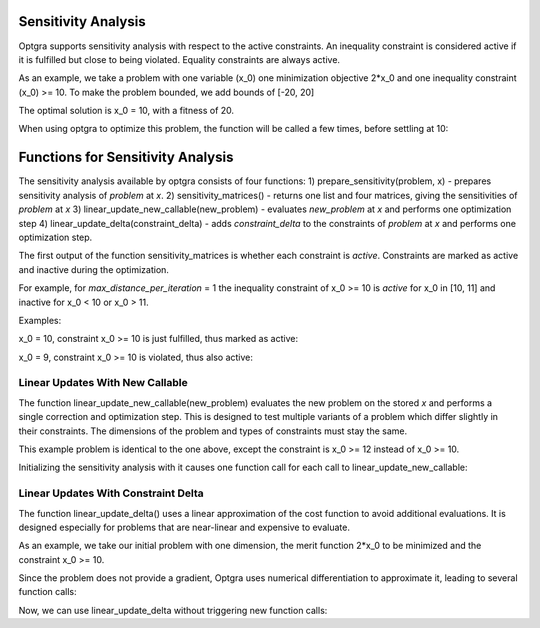 .. _sec:sensitivity-analysis:

Sensitivity Analysis
====================

Optgra supports sensitivity analysis with respect to the active constraints. An inequality constraint is considered active if it is fulfilled but close to being violated. Equality constraints are always active.

As an example, we take a problem with one variable (x_0) one minimization objective 2*x_0 and one inequality constraint (x_0) >= 10. To make the problem bounded, we add bounds of \[-20, 20\]

.. testcode::

	import pygmo
	import pyoptgra
	
	class _prob(object):
	    
	    def __init__(self, silent=False):
	        self.silent = silent
	    
	    def get_bounds(self):
	        return ([-20], [20])
	
	    def fitness(self, x):
	        result = [2*x[0], -x[0] + 10]
	        if not self.silent:
	            print("f called with", x)
	        return result
	    
	    def get_nic(self):
	        return 1

The optimal solution is x_0 = 10, with a fitness of 20.

When using optgra to optimize this problem, the function will be called a few times, before settling at 10:

.. doctest::

	>>> import pygmo
	>>> import pyoptgra
	>>> prob = pygmo.problem(_prob())
	>>> prob.c_tol = 1e-6
	>>> pop = pygmo.population(prob, 1, seed=1)
	f called with [19.88739233]

.. testcode::

	algo = pygmo.algorithm(pyoptgra.optgra())
	pop = algo.evolve(pop)

.. testoutput::

    f called with [19.88739233]
    f called with [19.89739233]
    f called with [19.87739233]
    f called with [18.88739233]
    f called with [18.88739233]
    f called with [9.88739233]
    f called with [9.89739233]
    f called with [9.87739233]
    f called with [10.]
    f called with [10.]
    f called with [10.01]
    f called with [9.99]
    f called with [10.]
	f called with [10.01]
    f called with [9.99]
    f called with [10.]

.. doctest::

	>>> print(pop.champion_x, pop.champion_f)
	[10.] [ 2.00000000e+01 -1.77635684e-15]

Functions for Sensitivity Analysis
==================================

The sensitivity analysis available by optgra consists of four functions:
1) prepare_sensitivity(problem, x) - prepares sensitivity analysis of *problem* at *x*. 
2) sensitivity_matrices() - returns one list and four matrices, giving the sensitivities of *problem* at *x*
3) linear_update_new_callable(new_problem) - evaluates *new_problem* at *x* and performs one optimization step
4) linear_update_delta(constraint_delta) - adds *constraint_delta* to the constraints of *problem* at *x* and performs one optimization step.

The first output of the function sensitivity_matrices is whether each constraint is *active*. Constraints are marked as active and inactive during the optimization.

For example, for *max_distance_per_iteration* = 1 the inequality constraint of x_0 >= 10 is *active* for x_0 in \[10, 11\] and inactive for x_0 < 10 or x_0 > 11.

Examples:

x_0 = 10, constraint x_0 >= 10 is just fulfilled, thus marked as active:

.. doctest::

	>>> prob = pygmo.problem(_prob(silent=True))
	>>> opt = pyoptgra.optgra(bounds_to_constraints=False)
	>>> opt.prepare_sensitivity(prob, [10])
	>>> opt.sensitivity_matrices()[0]
	[1]

x_0 = 9, constraint x_0 >= 10 is violated, thus also active:

.. doctest::

	>>> import pygmo
	>>> prob = pygmo.problem(_prob(silent=True))
	>>> opt = pyoptgra.optgra(bounds_to_constraints=False)
	>>> opt.prepare_sensitivity(prob, [9])
	>>> opt.sensitivity_matrices()[0]
	[1]

.. _sec:sensitivity-new-callable:
	
Linear Updates With New Callable
--------------------------------

The function linear_update_new_callable(new_problem) evaluates the new problem on the stored *x* and performs a single correction and optimization step.
This is designed to test multiple variants of a problem which differ slightly in their constraints. The dimensions of the problem and types of constraints must stay the same.

This example problem is identical to the one above, except the constraint is x_0 >= 12 instead of x_0 >= 10.

.. testcode::

	import pygmo
	import pyoptgra

	class _new_prob(object):
	    
	    def __init__(self, silent=False):
	        self.silent = silent
	    
	    def get_bounds(self):
	        return ([-20], [20])

	    def fitness(self, x):
	        result = [2*x[0], -x[0] + 12]
	        if not self.silent:
	            print("f called with", x)
	        return result
	    
	    def get_nic(self):
	        return 1

Initializing the sensitivity analysis with it causes one function call for each call to linear_update_new_callable:

.. doctest::

	>>> prob2 = pygmo.problem(_new_prob())
	>>> opt = pyoptgra.optgra(bounds_to_constraints=False)
	>>> opt.prepare_sensitivity(prob, [10])
	>>> opt.linear_update_new_callable(prob2)
	f called with [10.]
	([12.000000000000043], [-0.0, 20.0], 1)

.. _sec:sensitivity-constraint-delta:

Linear Updates With Constraint Delta
------------------------------------

The function linear_update_delta() uses a linear approximation of the cost function to avoid additional evaluations.
It is designed especially for problems that are near-linear and expensive to evaluate.

As an example, we take our initial problem with one dimension, the merit function 2*x_0 to be minimized and the constraint x_0 >= 10.

.. testcode::

	opt = pyoptgra.optgra(bounds_to_constraints=False, log_level=0)
	prob = pygmo.problem(_prob(silent=False))
	opt.prepare_sensitivity(prob, [10])

Since the problem does not provide a gradient, Optgra uses numerical differentiation to approximate it, leading to several function calls:

.. testoutput::

	f called with [10.]
	f called with [10.01]
	f called with [9.99]

Now, we can use linear_update_delta without triggering new function calls:

.. doctest::

	>>> opt.linear_update_delta([2])
	([7.999999999999957], [-0.0, 20.0], 1)
	>>> opt.linear_update_delta([5])
	([4.999999999999893], [-0.0, 20.0], 1)
